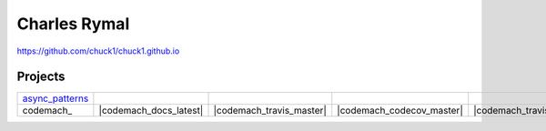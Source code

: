 Charles Rymal
=============

https://github.com/chuck1/chuck1.github.io

Projects
--------

=============== ============================    ==============================  =============================== ===========================     ============================
async_patterns_ |async_patterns_docs_latest|    |async_patterns_travis_master|  |async_patterns_codecov_master| |async_patterns_travis_dev|     |async_patterns_codecov_dev|
codemach_       |codemach_docs_latest|          |codemach_travis_master|        |codemach_codecov_master|       |codemach_travis_dev|           |codemach_codecov_dev|
=============== ============================    ==============================  =============================== ===========================     ============================
  
.. _async_patterns: https://github.com/chuck1/async_patterns
  
.. |async_patterns_docs_latest| image:: https://readthedocs.org/projects/async_patterns/badge/?version=latest
   :target: https://async_patterns.readthedocs.io/en/latest
  
.. |async_patterns_travis_master| image:: https://travis-ci.org/chuck1/async_patterns.svg?branch=master
   :target: https://travis-ci.org/chuck1/async_patterns

.. |async_patterns_travis_dev| image:: https://travis-ci.org/chuck1/async_patterns.svg?branch=dev
   :target: https://travis-ci.org/chuck1/async_patterns

.. |async_patterns_codecov_master| image:: https://codecov.io/gh/chuck1/async_patterns/branch/master/graph/badge.svg
   :target: https://codecov.io/gh/chuck1/async_patterns

.. |async_patterns_codecov_dev| image:: https://codecov.io/gh/chuck1/async_patterns/branch/dev/graph/badge.svg
   :target: https://codecov.io/gh/chuck1/async_patterns

  

